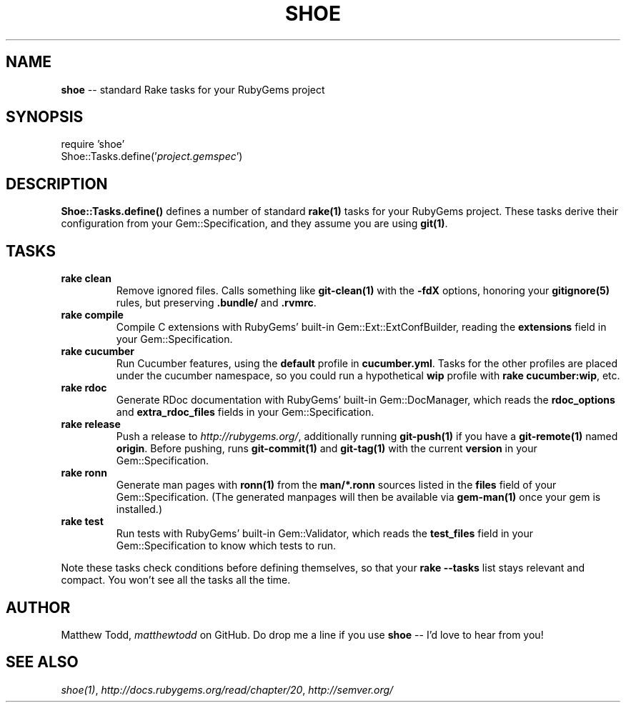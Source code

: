 .\" generated with Ronn/v0.5
.\" http://github.com/rtomayko/ronn/
.
.TH "SHOE" "3" "April 2010" "Matthew Todd" "RubyGems Manual"
.
.SH "NAME"
\fBshoe\fR \-\- standard Rake tasks for your RubyGems project
.
.SH "SYNOPSIS"
require 'shoe'
.
.br
Shoe::Tasks.define('\fIproject.gemspec\fR')
.
.SH "DESCRIPTION"
\fBShoe::Tasks.define()\fR defines a number of standard \fBrake(1)\fR tasks for your
RubyGems project. These tasks derive their configuration from your
Gem::Specification, and they assume you are using \fBgit(1)\fR.
.
.SH "TASKS"
.
.TP
\fBrake clean\fR
Remove ignored files. Calls something like \fBgit\-clean(1)\fR with the \fB\-fdX\fR
options, honoring your \fBgitignore(5)\fR rules, but preserving \fB.bundle/\fR and \fB.rvmrc\fR.
.
.TP
\fBrake compile\fR
Compile C extensions with RubyGems' built\-in Gem::Ext::ExtConfBuilder,
reading the \fBextensions\fR field in your Gem::Specification.
.
.TP
\fBrake cucumber\fR
Run Cucumber features, using the \fBdefault\fR profile in \fBcucumber.yml\fR.
Tasks for the other profiles are placed under the cucumber namespace, so you
could run a hypothetical \fBwip\fR profile with \fBrake cucumber:wip\fR, etc.
.
.TP
\fBrake rdoc\fR
Generate RDoc documentation with RubyGems' built\-in Gem::DocManager, which
reads the \fBrdoc_options\fR and \fBextra_rdoc_files\fR fields in your
Gem::Specification.
.
.TP
\fBrake release\fR
Push a release to \fIhttp://rubygems.org/\fR, additionally running \fBgit\-push(1)\fR if
you have a \fBgit\-remote(1)\fR named \fBorigin\fR. Before pushing, runs \fBgit\-commit(1)\fR and \fBgit\-tag(1)\fR with the current \fBversion\fR in your
Gem::Specification.
.
.TP
\fBrake ronn\fR
Generate man pages with \fBronn(1)\fR from the \fBman/*.ronn\fR sources listed in the \fBfiles\fR field of your Gem::Specification. (The generated manpages will then
be available via \fBgem\-man(1)\fR once your gem is installed.)
.
.TP
\fBrake test\fR
Run tests with RubyGems' built\-in Gem::Validator, which reads the \fBtest_files\fR field in your Gem::Specification to know which tests to run.
.
.P
Note these tasks check conditions before defining themselves, so that your \fBrake \-\-tasks\fR list stays relevant and compact. You won't see all the tasks all
the time.
.
.SH "AUTHOR"
Matthew Todd, \fImatthewtodd\fR on GitHub. Do drop
me a line if you use \fBshoe\fR \-\- I'd love to hear from you!
.
.SH "SEE ALSO"
\fIshoe(1)\fR, \fIhttp://docs.rubygems.org/read/chapter/20\fR, \fIhttp://semver.org/\fR
